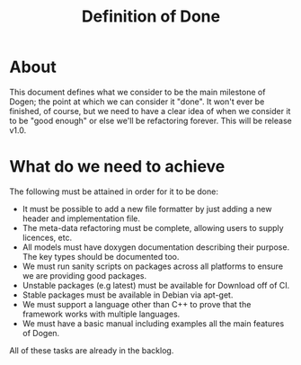 #+title: Definition of Done
#+options: date:nil toc:nil author:nil num:nil

* About

This document defines what we consider to be the main milestone of
Dogen; the point at which we can consider it "done". It won't ever be
finished, of course, but we need to have a clear idea of when we
consider it to be "good enough" or else we'll be refactoring
forever. This will be release v1.0.

* What do we need to achieve

The following must be attained in order for it to be done:

- It must be possible to add a new file formatter by just adding a new
  header and implementation file.
- The meta-data refactoring must be complete, allowing users to supply
  licences, etc.
- All models must have doxygen documentation describing their
  purpose. The key types should be documented too.
- We must run sanity scripts on packages across all platforms to
  ensure we are providing good packages.
- Unstable packages (e.g latest) must be available for Download off of
  CI.
- Stable packages must be available in Debian via apt-get.
- We must support a language other than C++ to prove that the
  framework works with multiple languages.
- We must have a basic manual including examples all the main features
  of Dogen.

All of these tasks are already in the backlog.

